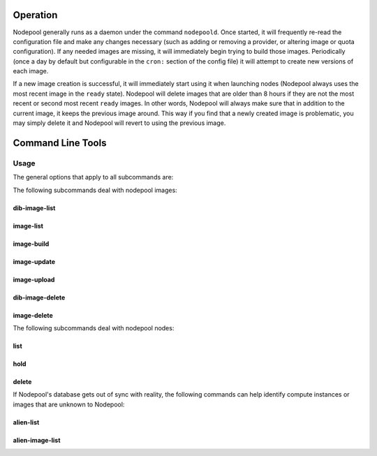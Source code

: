 .. _operation:

Operation
=========

Nodepool generally runs as a daemon under the command ``nodepoold``.
Once started, it will frequently re-read the configuration file and
make any changes necessary (such as adding or removing a provider, or
altering image or quota configuration).  If any needed images are
missing, it will immediately begin trying to build those images.
Periodically (once a day by default but configurable in the ``cron:``
section of the config file) it will attempt to create new versions of
each image.

If a new image creation is successful, it will immediately start using
it when launching nodes (Nodepool always uses the most recent image in
the ``ready`` state).  Nodepool will delete images that are older than
8 hours if they are not the most recent or second most recent
``ready`` images.  In other words, Nodepool will always make sure that
in addition to the current image, it keeps the previous image around.
This way if you find that a newly created image is problematic, you
may simply delete it and Nodepool will revert to using the previous
image.

Command Line Tools
==================

Usage
-----
The general options that apply to all subcommands are:

.. program-output:: nodepool --help

The following subcommands deal with nodepool images:

dib-image-list
^^^^^^^^^^^^^^
.. program-output:: nodepool dib-image-list --help

image-list
^^^^^^^^^^
.. program-output:: nodepool image-list --help

image-build
^^^^^^^^^^^
.. program-output:: nodepool image-build --help

image-update
^^^^^^^^^^^^
.. program-output:: nodepool image-update --help

image-upload
^^^^^^^^^^^^
.. program-output:: nodepool image-upload --help

dib-image-delete
^^^^^^^^^^^^^^^^
.. program-output:: nodepool dib-image-delete --help

image-delete
^^^^^^^^^^^^
.. program-output:: nodepool image-delete --help


The following subcommands deal with nodepool nodes:

list
^^^^
.. program-output:: nodepool list --help

hold
^^^^
.. program-output:: nodepool hold --help

delete
^^^^^^
.. program-output:: nodepool delete --help

If Nodepool's database gets out of sync with reality, the following
commands can help identify compute instances or images that are
unknown to Nodepool:

alien-list
^^^^^^^^^^
.. program-output:: nodepool alien-list --help

alien-image-list
^^^^^^^^^^^^^^^^
.. program-output:: nodepool alien-image-list --help
